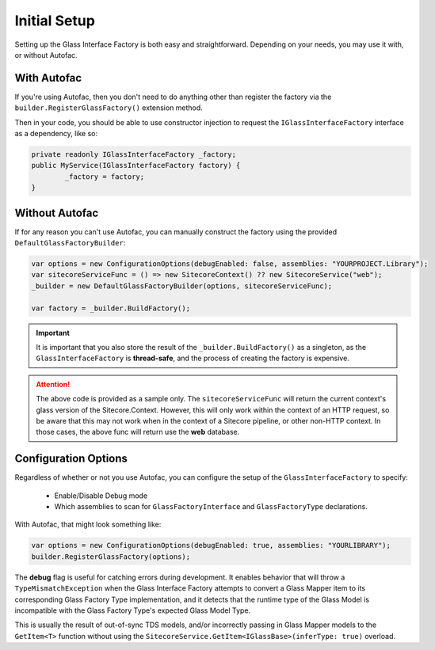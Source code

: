 --------------
Initial Setup
--------------

Setting up the Glass Interface Factory is both easy and straightforward.  Depending on your needs, you may use it with, or without Autofac.

With Autofac
--------------

If you're using Autofac, then you don't need to do anything other than register the factory via the ``builder.RegisterGlassFactory()`` extension method.

Then in your code, you should be able to use constructor injection to request the ``IGlassInterfaceFactory`` interface as a dependency, like so:

.. code-block:: c#
	
	private readonly IGlassInterfaceFactory _factory;
	public MyService(IGlassInterfaceFactory factory) {
		_factory = factory;
	}

Without Autofac
-----------------

If for any reason you can't use Autofac, you can manually construct the factory using the provided ``DefaultGlassFactoryBuilder``:

.. code-block:: c#
	
	var options = new ConfigurationOptions(debugEnabled: false, assemblies: "YOURPROJECT.Library");
	var sitecoreServiceFunc = () => new SitecoreContext() ?? new SitecoreService("web");
	_builder = new DefaultGlassFactoryBuilder(options, sitecoreServiceFunc);

	var factory = _builder.BuildFactory();

.. important:: It is important that you also store the result of the ``_builder.BuildFactory()`` as a singleton, as the ``GlassInterfaceFactory`` is **thread-safe**, and the process of creating the factory is expensive.

.. attention:: The above code is provided as a sample only.  The ``sitecoreServiceFunc`` will return the current context's glass version of the Sitecore.Context.  However, this will only work within the context of an HTTP request, so be aware that this may not work when in the context of a Sitecore pipeline, or other non-HTTP context. In those cases, the above func will return use the **web** database.

Configuration Options
----------------------

Regardless of whether or not you use Autofac, you can configure the setup of the ``GlassInterfaceFactory`` to specify:

	* Enable/Disable Debug mode
	* Which assemblies to scan for ``GlassFactoryInterface`` and ``GlassFactoryType`` declarations.

With Autofac, that might look something like:

.. code-block:: c#

	var options = new ConfigurationOptions(debugEnabled: true, assemblies: "YOURLIBRARY");
	builder.RegisterGlassFactory(options);

The **debug** flag is useful for catching errors during development.  It enables behavior that will throw a ``TypeMismatchException`` when the Glass Interface Factory attempts to convert a Glass Mapper item to its corresponding Glass Factory Type implementation, and it detects that the runtime type of the Glass Model is incompatible with the Glass Factory Type's expected Glass Model Type.

This is usually the result of out-of-sync TDS models, and/or incorrectly passing in Glass Mapper models to the ``GetItem<T>`` function without using the ``SitecoreService.GetItem<IGlassBase>(inferType: true)`` overload.